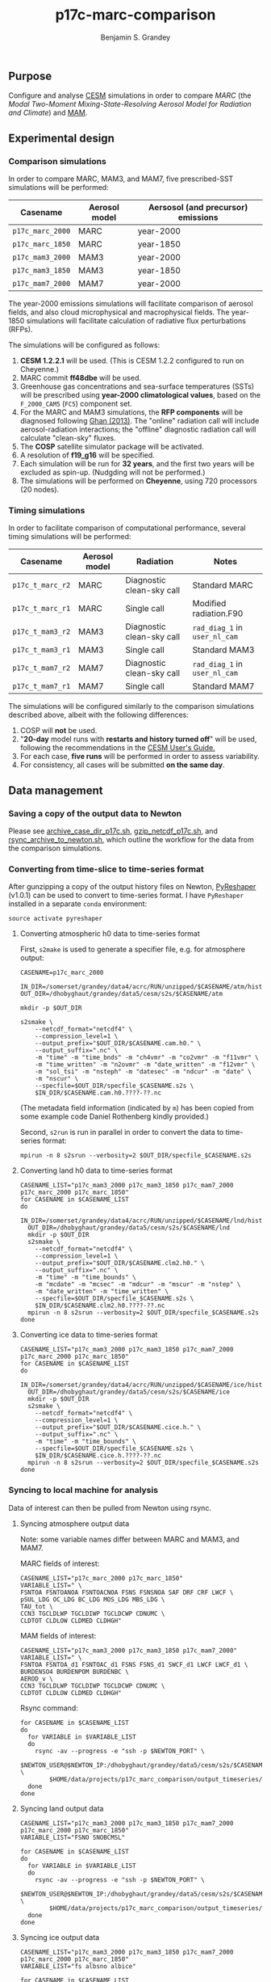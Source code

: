 #+TITLE: p17c-marc-comparison
#+AUTHOR: Benjamin S. Grandey
#+OPTIONS: ^:nil

** Purpose
Configure and analyse [[http://www.cesm.ucar.edu/][CESM]] simulations in order to compare /MARC/ (the /Modal Two-Moment Mixing-State-Resolving Aerosol Model for Radiation and Climate/) and [[http://www.geosci-model-dev.net/5/709/2012/][MAM]].

** Experimental design

*** Comparison simulations
In order to compare MARC, MAM3, and MAM7, five prescribed-SST simulations will be performed:
| Casename         | Aerosol model | Aersosol (and precursor) emissions |
|------------------+---------------+------------------------------------|
| =p17c_marc_2000= | MARC          | year-2000                          |
| =p17c_marc_1850= | MARC          | year-1850                          |
| =p17c_mam3_2000= | MAM3          | year-2000                          |
| =p17c_mam3_1850= | MAM3          | year-1850                          |
| =p17c_mam7_2000= | MAM7          | year-2000                          |

The year-2000 emissions simulations will facilitate comparison of aerosol fields, and also cloud microphysical and macrophysical fields. The year-1850 simulations will facilitate calculation of radiative flux perturbations (RFPs).

The simulations will be configured as follows:
1. *CESM 1.2.2.1* will be used. (This is CESM 1.2.2 configured to run on Cheyenne.)
2. MARC commit *ff48dbe* will be used.
3. Greenhouse gas concentrations and sea-surface temperatures (SSTs) will be prescribed using *year-2000 climatological values*, based on the =F_2000_CAM5= (=FC5=) component set.
4. For the MARC and MAM3 simulations, the *RFP components* will be diagnosed following [[http://www.atmos-chem-phys.net/13/9971/2013/][Ghan (2013)]]. The "online" radiation call will include aerosol-radiation interactions; the "offline" diagnostic radiation call will calculate "clean-sky" fluxes.
5. The *COSP* satellite simulator package will be activated.
6. A resolution of *f19_g16* will be specified.
7. Each simulation will be run for *32 years*, and the first two years will be excluded as spin-up. (Nudgding will not be performed.)
8. The simulations will be performed on *Cheyenne*, using 720 processors (20 nodes).

*** Timing simulations
In order to facilitate comparison of computational performance, several timing simulations will be performed:
| Casename         | Aerosol model | Radiation                 | Notes                         |
|------------------+---------------+---------------------------+-------------------------------|
| =p17c_t_marc_r2= | MARC          | Diagnostic clean-sky call | Standard MARC                 |
| =p17c_t_marc_r1= | MARC          | Single call               | Modified radiation.F90        |
| =p17c_t_mam3_r2= | MAM3          | Diagnostic clean-sky call | =rad_diag_1= in =user_nl_cam= |
| =p17c_t_mam3_r1= | MAM3          | Single call               | Standard MAM3                 |
| =p17c_t_mam7_r2= | MAM7          | Diagnostic clean-sky call | =rad_diag_1= in =user_nl_cam= |
| =p17c_t_mam7_r1= | MAM7          | Single call               | Standard MAM7                 |

The simulations will be configured similarly to the comparison simulations described above, albeit with the following differences:
1. COSP will *not* be used.
2. "*20-day* model runs with *restarts and history turned off*" will be used, following the recommendations in the [[http://www.cesm.ucar.edu/models/cesm1.2/cesm/doc/usersguide/x1516.html][CESM User's Guide.]]
3. For each case, *five runs* will be performed in order to assess variability.
4. For consistency, all cases will be submitted *on the same day*.

** Data management

*** Saving a copy of the output data to Newton
Please see [[https://github.com/grandey/p17c-marc-comparison/blob/master/manage_data/archive_case_dir_p17c.sh][archive_case_dir_p17c.sh]], [[https://github.com/grandey/p17c-marc-comparison/blob/master/manage_data/gzip_netcdf_p17c.sh][gzip_netcdf_p17c.sh]], and [[https://github.com/grandey/p17c-marc-comparison/blob/master/manage_data/rsync_archive_to_newton.sh][rsync_archive_to_newton.sh]], which outline the workflow for the data from the comparison simulations.

*** Converting from time-slice to time-series format
After gunzipping a copy of the output history files on Newton, [[https://github.com/NCAR/PyReshaper][PyReshaper]] (v1.0.1) can be used to convert to time-series format. I have =PyReshaper= installed in a separate =conda= environment:

#+BEGIN_SRC
source activate pyreshaper
#+END_SRC

**** Converting atmospheric h0 data to time-series format

First, =s2make= is used to generate a specifier file, e.g. for atmosphere output:

#+BEGIN_SRC
CASENAME=p17c_marc_2000

IN_DIR=/somerset/grandey/data4/acrc/RUN/unzipped/$CASENAME/atm/hist
OUT_DIR=/dhobyghaut/grandey/data5/cesm/s2s/$CASENAME/atm

mkdir -p $OUT_DIR

s2smake \
    --netcdf_format="netcdf4" \
    --compression_level=1 \
    --output_prefix="$OUT_DIR/$CASENAME.cam.h0." \
    --output_suffix=".nc" \
    -m "time" -m "time_bnds" -m "ch4vmr" -m "co2vmr" -m "f11vmr" \
    -m "time_written" -m "n2ovmr" -m "date_written" -m "f12vmr" \
    -m "sol_tsi" -m "nsteph" -m "datesec" -m "ndcur" -m "date" \
    -m "nscur" \
    --specfile=$OUT_DIR/specfile_$CASENAME.s2s \
    $IN_DIR/$CASENAME.cam.h0.????-??.nc
#+END_SRC

(The metadata field information (indicated by =m=) has been copied from some example code Daniel Rothenberg kindly provided.)

Second, =s2run= is run in parallel in order to convert the data to time-series format:

#+BEGIN_SRC
mpirun -n 8 s2srun --verbosity=2 $OUT_DIR/specfile_$CASENAME.s2s
#+END_SRC

**** Converting land h0 data to time-series format

#+BEGIN_SRC
CASENAME_LIST="p17c_mam3_2000 p17c_mam3_1850 p17c_mam7_2000 p17c_marc_2000 p17c_marc_1850"
for CASENAME in $CASENAME_LIST
do
  IN_DIR=/somerset/grandey/data4/acrc/RUN/unzipped/$CASENAME/lnd/hist
  OUT_DIR=/dhobyghaut/grandey/data5/cesm/s2s/$CASENAME/lnd
  mkdir -p $OUT_DIR
  s2smake \
    --netcdf_format="netcdf4" \
    --compression_level=1 \
    --output_prefix="$OUT_DIR/$CASENAME.clm2.h0." \
    --output_suffix=".nc" \
    -m "time" -m "time_bounds" \
    -m "mcdate" -m "mcsec" -m "mdcur" -m "mscur" -m "nstep" \
    -m "date_written" -m "time_written" \
    --specfile=$OUT_DIR/specfile_$CASENAME.s2s \
    $IN_DIR/$CASENAME.clm2.h0.????-??.nc
  mpirun -n 8 s2srun --verbosity=2 $OUT_DIR/specfile_$CASENAME.s2s
done
#+END_SRC

**** Converting ice data to time-series format

#+BEGIN_SRC
CASENAME_LIST="p17c_mam3_2000 p17c_mam3_1850 p17c_mam7_2000 p17c_marc_2000 p17c_marc_1850"
for CASENAME in $CASENAME_LIST
do
  IN_DIR=/somerset/grandey/data4/acrc/RUN/unzipped/$CASENAME/ice/hist
  OUT_DIR=/dhobyghaut/grandey/data5/cesm/s2s/$CASENAME/ice
  mkdir -p $OUT_DIR
  s2smake \
    --netcdf_format="netcdf4" \
    --compression_level=1 \
    --output_prefix="$OUT_DIR/$CASENAME.cice.h." \
    --output_suffix=".nc" \
    -m "time" -m "time_bounds" \
    --specfile=$OUT_DIR/specfile_$CASENAME.s2s \
    $IN_DIR/$CASENAME.cice.h.????-??.nc
  mpirun -n 8 s2srun --verbosity=2 $OUT_DIR/specfile_$CASENAME.s2s
done
#+END_SRC

*** Syncing to local machine for analysis
Data of interest can then be pulled from Newton using rsync.

**** Syncing atmosphere output data
Note: some variable names differ between MARC and MAM3, and MAM7.

MARC fields of interest:

#+BEGIN_SRC
CASENAME_LIST="p17c_marc_2000 p17c_marc_1850"
VARIABLE_LIST=" \
FSNTOA FSNTOANOA FSNTOACNOA FSNS FSNSNOA SAF DRF CRF LWCF \
pSUL_LDG OC_LDG BC_LDG MOS_LDG MBS_LDG \
TAU_tot \
CCN3 TGCLDLWP TGCLDIWP TGCLDCWP CDNUMC \
CLDTOT CLDLOW CLDMED CLDHGH"
#+END_SRC

MAM fields of interest:

#+BEGIN_SRC
CASENAME_LIST="p17c_mam3_2000 p17c_mam3_1850 p17c_mam7_2000"
VARIABLE_LIST=" \
FSNTOA FSNTOA_d1 FSNTOAC_d1 FSNS FSNS_d1 SWCF_d1 LWCF LWCF_d1 \
BURDENSO4 BURDENPOM BURDENBC \
AEROD_v \
CCN3 TGCLDLWP TGCLDIWP TGCLDCWP CDNUMC \
CLDTOT CLDLOW CLDMED CLDHGH"
#+END_SRC

Rsync command:

#+BEGIN_SRC
for CASENAME in $CASENAME_LIST
do
  for VARIABLE in $VARIABLE_LIST
  do
    rsync -av --progress -e "ssh -p $NEWTON_PORT" \
        $NEWTON_USER@$NEWTON_IP:/dhobyghaut/grandey/data5/cesm/s2s/$CASENAME/atm/$CASENAME.cam.h0.$VARIABLE.nc \
        $HOME/data/projects/p17c_marc_comparison/output_timeseries/
  done
done
#+END_SRC

**** Syncing land output data

#+BEGIN_SRC
CASENAME_LIST="p17c_mam3_2000 p17c_mam3_1850 p17c_mam7_2000 p17c_marc_2000 p17c_marc_1850"
VARIABLE_LIST="FSNO SNOBCMSL"

for CASENAME in $CASENAME_LIST
do
  for VARIABLE in $VARIABLE_LIST
  do
    rsync -av --progress -e "ssh -p $NEWTON_PORT" \
        $NEWTON_USER@$NEWTON_IP:/dhobyghaut/grandey/data5/cesm/s2s/$CASENAME/lnd/$CASENAME.clm2.h0.$VARIABLE.nc \
        $HOME/data/projects/p17c_marc_comparison/output_timeseries/
  done
done
#+END_SRC

**** Syncing ice output data

#+BEGIN_SRC
CASENAME_LIST="p17c_mam3_2000 p17c_mam3_1850 p17c_mam7_2000 p17c_marc_2000 p17c_marc_1850"
VARIABLE_LIST="fs albsno albice"

for CASENAME in $CASENAME_LIST
do
  for VARIABLE in $VARIABLE_LIST
  do
    rsync -av --progress -e "ssh -p $NEWTON_PORT" \
        $NEWTON_USER@$NEWTON_IP:/dhobyghaut/grandey/data5/cesm/s2s/$CASENAME/ice/$CASENAME.cice.h.$VARIABLE.nc \
        $HOME/data/projects/p17c_marc_comparison/output_timeseries/
  done
done
#+END_SRC

** Status

*** Completed
***** DONE Design and check =user_nl_cam= files for comparison simulations
CLOSED: [2017-07-21 Fri 11:48]
***** DONE Reproduce MARC emissions files using scripts in =p17c_input_data/= and check input data
CLOSED: [2017-07-21 Fri 14:34]
***** DONE Design and check configuration (in =configure_comparison_simulations.org=) of comparison simulations
CLOSED: [2017-07-21 Fri 14:35]
***** DONE Create and submit comparison simulations
CLOSED: [2017-07-21 Fri 14:47]
***** DONE Store copy of output from comparison simulations on Newton
CLOSED: [2017-08-16 Wed 15:22]
***** DONE Convert atm h0 data from comparison simulations to time-series format on Newton
CLOSED: [2017-08-21 Mon 14:39]
***** DONE AMWG diagnostics for comparison simulations - Daniel done this
CLOSED: [2017-08-23 Wed 16:30]
***** DONE Preliminary analysis of RFPs for comparison simulations
CLOSED: [2017-08-24 Thu 12:39]
***** DONE Convert lnd h0 and cice h data from comparison simulations to time-series format on Newton
CLOSED: [2017-10-24 Tue 18:54]
***** DONE Design and finalize =user_nl_cam= files for timing simulations
CLOSED: [2017-10-25 Wed 15:03]
***** DONE Design and finalize configuration of timing simulations
CLOSED: [2017-10-25 Wed 15:03]
***** DONE Create and submit timing simulations
CLOSED: [2017-10-25 Wed 15:03]

*** Still to-do
***** TODO Store copy of output from timing simulations on Newton
***** TODO Continue preliminary analysis of comparison simulations

** Author
Benjamin S. Grandey, 2017, in collaboration with [[http://www.danielrothenberg.com/][Daniel Rothenberg]], [[https://eapsweb.mit.edu/people/jqj][Qinjian Jin]], and [[http://web.mit.edu/wangc/][Chien Wang]].

** Acknowledgements
This repository has been developed in order to facilitate research conducted at the Singapore-MIT Alliance for Research and Technology (SMART), supported by the National Research Foundation (NRF), Prime Minister’s Office, Singapore under its Campus for Research Excellence and Technological Enterprise (CREATE) programme.
Thanks are due to Zheng Lu and Xiaohong Liu for advice about model configuration, especially MAM7.

